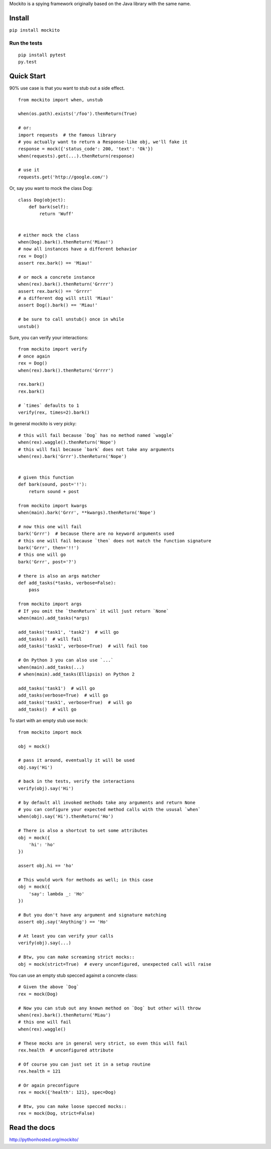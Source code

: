 Mockito is a spying framework originally based on the Java library with the same name.

.. image:: https://travis-ci.org/kaste/mockito-python.svg?branch=master
    :target: https://travis-ci.org/kaste/mockito-python


Install
=======

``pip install mockito``


Run the tests
-------------

::

    pip install pytest
    py.test


Quick Start
===========

90% use case is that you want to stub out a side effect.

::

    from mockito import when, unstub

    when(os.path).exists('/foo').thenReturn(True)

    # or:
    import requests  # the famous library
    # you actually want to return a Response-like obj, we'll fake it
    response = mock({'status_code': 200, 'text': 'Ok'})
    when(requests).get(...).thenReturn(response)

    # use it
    requests.get('http://google.com/')


Or, say you want to mock the class Dog::

    class Dog(object):
        def bark(self):
            return 'Wuff'


    # either mock the class
    when(Dog).bark().thenReturn('Miau!')
    # now all instances have a different behavior
    rex = Dog()
    assert rex.bark() == 'Miau!'

    # or mock a concrete instance
    when(rex).bark().thenReturn('Grrrr')
    assert rex.bark() == 'Grrrr'
    # a different dog will still 'Miau!'
    assert Dog().bark() == 'Miau!'

    # be sure to call unstub() once in while
    unstub()


Sure, you can verify your interactions::

    from mockito import verify
    # once again
    rex = Dog()
    when(rex).bark().thenReturn('Grrrr')

    rex.bark()
    rex.bark()

    # `times` defaults to 1
    verify(rex, times=2).bark()


In general mockito is very picky::

    # this will fail because `Dog` has no method named `waggle`
    when(rex).waggle().thenReturn('Nope')
    # this will fail because `bark` does not take any arguments
    when(rex).bark('Grrr').thenReturn('Nope')


    # given this function
    def bark(sound, post='!'):
        return sound + post

    from mockito import kwargs
    when(main).bark('Grrr', **kwargs).thenReturn('Nope')

    # now this one will fail
    bark('Grrr')  # because there are no keyword arguments used
    # this one will fail because `then` does not match the function signature
    bark('Grrr', then='!!')
    # this one will go
    bark('Grrr', post='?')

    # there is also an args matcher
    def add_tasks(*tasks, verbose=False):
        pass

    from mockito import args
    # If you omit the `thenReturn` it will just return `None`
    when(main).add_tasks(*args)

    add_tasks('task1', 'task2')  # will go
    add_tasks()  # will fail
    add_tasks('task1', verbose=True)  # will fail too

    # On Python 3 you can also use `...`
    when(main).add_tasks(...)
    # when(main).add_tasks(Ellipsis) on Python 2

    add_tasks('task1')  # will go
    add_tasks(verbose=True)  # will go
    add_tasks('task1', verbose=True)  # will go
    add_tasks()  # will go


To start with an empty stub use ``mock``::

    from mockito import mock

    obj = mock()

    # pass it around, eventually it will be used
    obj.say('Hi')

    # back in the tests, verify the interactions
    verify(obj).say('Hi')

    # by default all invoked methods take any arguments and return None
    # you can configure your expected method calls with the ususal `when`
    when(obj).say('Hi').thenReturn('Ho')

    # There is also a shortcut to set some attributes
    obj = mock({
        'hi': 'ho'
    })

    assert obj.hi == 'ho'

    # This would work for methods as well; in this case
    obj = mock({
        'say': lambda _: 'Ho'
    })

    # But you don't have any argument and signature matching
    assert obj.say('Anything') == 'Ho'

    # At least you can verify your calls
    verify(obj).say(...)

    # Btw, you can make screaming strict mocks::
    obj = mock(strict=True)  # every unconfigured, unexpected call will raise


You can use an empty stub specced against a concrete class::

    # Given the above `Dog`
    rex = mock(Dog)

    # Now you can stub out any known method on `Dog` but other will throw
    when(rex).bark().thenReturn('Miau')
    # this one will fail
    when(rex).waggle()

    # These mocks are in general very strict, so even this will fail
    rex.health  # unconfigured attribute

    # Of course you can just set it in a setup routine
    rex.health = 121

    # Or again preconfigure
    rex = mock({'health': 121}, spec=Dog)

    # Btw, you can make loose specced mocks::
    rex = mock(Dog, strict=False)




Read the docs
=============

http://pythonhosted.org/mockito/


